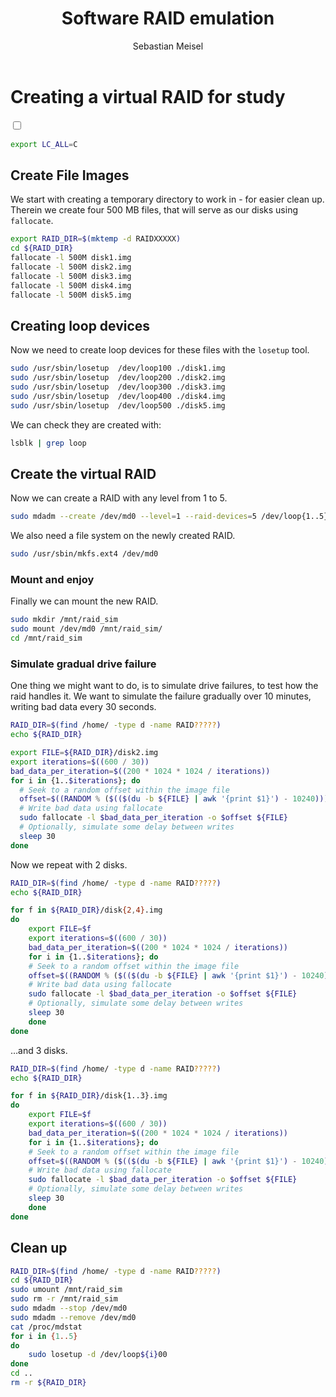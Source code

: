 #+TITLE: Software RAID emulation
#+AUTHOR: Sebastian Meisel

:HTML_PROPERTIES:
#+OPTIONS: num:nil toc:nil
#+HTML_HEAD: <link rel="stylesheet" type="text/css" href="mystyle.css" />
:END:


* Creating a virtual RAID for study
:PROPERTIES:
:header-args:bash: :shebang #!/bin/bash  :eval never :results verbatim :session RAID :tangle files/RAID.sh :exports code
:header-args:mermaid: :tangle nil :results file :exports results :eval t
:header-args:config: :exports both :eval never
:END:

#+NAME: toggle-mode-script
#+BEGIN_EXPORT HTML
<input type="checkbox" id="darkmode-toggle">
<label for="darkmode-toggle"></label></input>
<script src="script.js"></script>
#+END_EXPORT

#+BEGIN_SRC bash :eval t
export LC_ALL=C
#+END_SRC

#+RESULTS:



** Create File Images

We start with creating a temporary directory to work in - for easier clean up. Therein we create four 500 MB files, that will serve as our disks using =fallocate=.

#+BEGIN_SRC bash 
export RAID_DIR=$(mktemp -d RAIDXXXXX)
cd ${RAID_DIR}
fallocate -l 500M disk1.img
fallocate -l 500M disk2.img
fallocate -l 500M disk3.img
fallocate -l 500M disk4.img
fallocate -l 500M disk5.img
#+END_SRC

#+RESULTS:

** Creating loop devices

Now we need to create loop devices for these files with the =losetup= tool.

#+BEGIN_SRC bash  
sudo /usr/sbin/losetup  /dev/loop100 ./disk1.img
sudo /usr/sbin/losetup  /dev/loop200 ./disk2.img
sudo /usr/sbin/losetup  /dev/loop300 ./disk3.img
sudo /usr/sbin/losetup  /dev/loop400 ./disk4.img
sudo /usr/sbin/losetup  /dev/loop500 ./disk5.img
#+END_SRC

We can check they are created with:

#+BEGIN_SRC bash :tangle no 
lsblk | grep loop
#+END_SRC

** Create the virtual RAID

Now we can create a RAID with any level from 1 to 5.

#+BEGIN_SRC bash
sudo mdadm --create /dev/md0 --level=1 --raid-devices=5 /dev/loop{1..5}00
#+END_SRC

We also need a file system on the newly created RAID.

#+BEGIN_SRC bash
sudo /usr/sbin/mkfs.ext4 /dev/md0
#+END_SRC

*** Mount and enjoy

Finally we can mount the new RAID.

#+BEGIN_SRC bash
sudo mkdir /mnt/raid_sim
sudo mount /dev/md0 /mnt/raid_sim/
cd /mnt/raid_sim
#+END_SRC


*** Simulate gradual drive failure 

One thing we might want to do, is to simulate drive failures, to test how the raid handles it.
We want to simulate the failure gradually over 10 minutes, writing bad data every 30 seconds.
#+BEGIN_SRC bash :tangle files/RAID_stress.sh
RAID_DIR=$(find /home/ -type d -name RAID?????)
echo ${RAID_DIR}

export FILE=${RAID_DIR}/disk2.img
export iterations=$((600 / 30))
bad_data_per_iteration=$((200 * 1024 * 1024 / iterations))
for i in {1..$iterations}; do
  # Seek to a random offset within the image file
  offset=$((RANDOM % ($(($(du -b ${FILE} | awk '{print $1}') - 10240)))))
  # Write bad data using fallocate
  sudo fallocate -l $bad_data_per_iteration -o $offset ${FILE}
  # Optionally, simulate some delay between writes
  sleep 30
done

#+END_SRC

Now we repeat with 2 disks.

#+BEGIN_SRC bash :tangle files/RAID_stress2.sh
RAID_DIR=$(find /home/ -type d -name RAID?????)
echo ${RAID_DIR}

for f in ${RAID_DIR}/disk{2,4}.img
do
    export FILE=$f
    export iterations=$((600 / 30))
    bad_data_per_iteration=$((200 * 1024 * 1024 / iterations))
    for i in {1..$iterations}; do
	# Seek to a random offset within the image file
	offset=$((RANDOM % ($(($(du -b ${FILE} | awk '{print $1}') - 10240)))))
	# Write bad data using fallocate
	sudo fallocate -l $bad_data_per_iteration -o $offset ${FILE}
	# Optionally, simulate some delay between writes
	sleep 30
    done
done
#+END_SRC


…and 3 disks.

#+BEGIN_SRC bash :tangle files/RAID_stress3.sh
RAID_DIR=$(find /home/ -type d -name RAID?????)
echo ${RAID_DIR}

for f in ${RAID_DIR}/disk{1..3}.img
do
    export FILE=$f
    export iterations=$((600 / 30))
    bad_data_per_iteration=$((200 * 1024 * 1024 / iterations))
    for i in {1..$iterations}; do
	# Seek to a random offset within the image file
	offset=$((RANDOM % ($(($(du -b ${FILE} | awk '{print $1}') - 10240)))))
	# Write bad data using fallocate
	sudo fallocate -l $bad_data_per_iteration -o $offset ${FILE}
	# Optionally, simulate some delay between writes
	sleep 30
    done
done
#+END_SRC




** Clean up
:PROPERTIES:
:header-args:bash: :shebang #!/bin/bash  :eval never :results verbatim :session RAID :tangle files/RAID_destroy.sh :exports code
:END:

#+BEGIN_SRC bash
RAID_DIR=$(find /home/ -type d -name RAID?????)
cd ${RAID_DIR}
sudo umount /mnt/raid_sim
sudo rm -r /mnt/raid_sim
sudo mdadm --stop /dev/md0
sudo mdadm --remove /dev/md0
cat /proc/mdstat
for i in {1..5}
do
    sudo losetup -d /dev/loop${i}00
done
cd ..
rm -r ${RAID_DIR}
#+END_SRC



# Local Variables:
# jinx-languages: "en_US"
# End:
